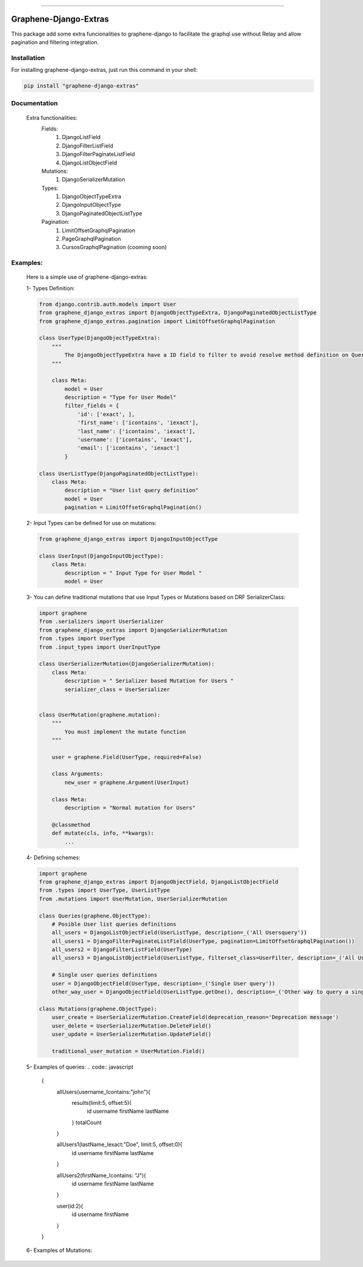 --------------

Graphene-Django-Extras
===============================================================================

This package add some extra funcionalities to graphene-django to facilitate the graphql use without Relay and 
allow pagination and filtering integration.

Installation
~~~~~~~~~~~~

For installing graphene-django-extras, just run this command in your shell:

.. code:: bash

    pip install "graphene-django-extras"

Documentation
~~~~~~~~~~~~~
    Extra functionalities:
        Fields:
            1.	DjangoListField
            2.	DjangoFilterListField
            3.	DjangoFilterPaginateListField
            4.	DjangoListObjectField

        Mutations:
            1.	DjangoSerializerMutation

        Types:
            1.  DjangoObjectTypeExtra
            2.	DjangoInputObjectType
            3.	DjangoPaginatedObjectListType

        Pagination:
            1.	LimitOffsetGraphqlPagination
            2.	PageGraphqlPagination
            3.	CursosGraphqlPagination (cooming soon)

Examples:
~~~~~~~~

    Here is a simple use of graphene-django-extras:

    1- Types Definition:

    .. code:: python

        from django.contrib.auth.models import User
        from graphene_django_extras import DjangoObjectTypeExtra, DjangoPaginatedObjectListType    
        from graphene_django_extras.pagination import LimitOffsetGraphqlPagination

        class UserType(DjangoObjectTypeExtra):
            """
                The DjangoObjectTypeExtra have a ID field to filter to avoid resolve method definition on Queries 
            """

            class Meta:
                model = User
                description = "Type for User Model"
                filter_fields = {
                    'id': ['exact', ],
                    'first_name': ['icontains', 'iexact'],
                    'last_name': ['icontains', 'iexact'],
                    'username': ['icontains', 'iexact'],
                    'email': ['icontains', 'iexact']
                }

        class UserListType(DjangoPaginatedObjectListType):
            class Meta:
                description = "User list query definition"
                model = User
                pagination = LimitOffsetGraphqlPagination()


    2- Input Types can be defined for use on mutations:

    .. code:: python

        from graphene_django_extras import DjangoInputObjectType

        class UserInput(DjangoInputObjectType):
            class Meta:
                description = " Input Type for User Model "
                model = User


    3- You can define traditional mutations that use Input Types or Mutations based on DRF SerializerClass:

    .. code:: python        

        import graphene
        from .serializers import UserSerializer
        from graphene_django_extras import DjangoSerializerMutation     
        from .types import UserType
        from .input_types import UserInputType

        class UserSerializerMutation(DjangoSerializerMutation):
            class Meta:
                description = " Serializer based Mutation for Users "
                serializer_class = UserSerializer
        

        class UserMutation(graphene.mutation):
            """
                You must implement the mutate function
            """

            user = graphene.Field(UserType, required=False)

            class Arguments:
                new_user = graphene.Argument(UserInput)

            class Meta:
                description = "Normal mutation for Users"

            @classmethod
            def mutate(cls, info, **kwargs):
                ...


    4- Defining schemes:

    .. code:: python  

        import graphene
        from graphene_django_extras import DjangoObjectField, DjangoListObjectField
        from .types import UserType, UserListType
        from .mutations import UserMutation, UserSerializerMutation

        class Queries(graphene.ObjectType):
            # Posible User list queries definitions
            all_users = DjangoListObjectField(UserListType, description=_('All Usersquery'))
            all_users1 = DjangoFilterPaginateListField(UserType, pagination=LimitOffsetGraphqlPagination())
            all_users2 = DjangoFilterListField(UserType)
            all_users3 = DjangoListObjectField(UserListType, filterset_class=UserFilter, description=_('All Users query'))

            # Single user queries definitions
            user = DjangoObjectField(UserType, description=_('Single User query'))  
            other_way_user = DjangoObjectField(UserListType.getOne(), description=_('Other way to query a single User query'))  

        class Mutations(graphene.ObjectType):
            user_create = UserSerializerMutation.CreateField(deprecation_reason='Deprecation message')
            user_delete = UserSerializerMutation.DeleteField()
            user_update = UserSerializerMutation.UpdateField()

            traditional_user_mutation = UserMutation.Field()


    5- Examples of queries:
    .. code:: javascript
        {
            allUsers(username_Icontains:"john"){
                results(limit:5, offset:5){
                    id
                    username
                    firstName
                    lastName
                }
                totalCount
            }
            
            allUsers1(lastName_Iexact:"Doe", limit:5, offset:0){
                id
                username
                firstName
                lastName    
            }
            
            allUsers2(firstName_Icontains: "J"){
                id
                username
                firstName
                lastName
            }
            
            user(id:2){
                id
                username
                firstName
            }
        }


    6- Examples of Mutations:

    .. code:: javascript
        mutation{
            userCreate(newUser:{password:"test*123", email: "test@test.com", username:"test"}){
                user{
                    id
                    username
                    firstName
                    lastName
                }
                ok
                errors{
                    field
                    messages
                }
            }
            
            userDelete(id:1){
                ok
                errors{
                    field
                    messages
                }
            }
            
            userUpdate(newUser:{id:1, username:"John"}){
                user{
                    id
                    username
                }
                ok
                errors{
                    field
                    messages
                }
            }
        }
